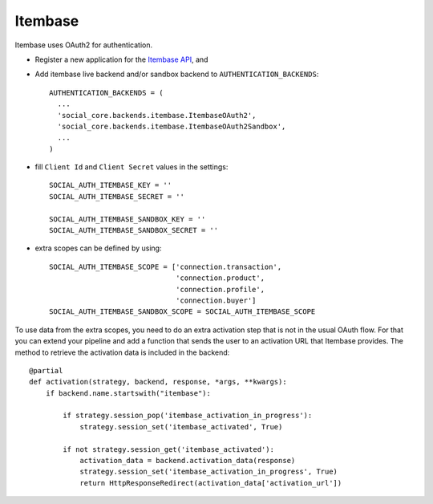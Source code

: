 Itembase
=========

Itembase uses OAuth2 for authentication.

- Register a new application for the `Itembase API`_, and

- Add itembase live backend and/or sandbox backend to ``AUTHENTICATION_BACKENDS``::

      AUTHENTICATION_BACKENDS = (
        ...
        'social_core.backends.itembase.ItembaseOAuth2',
        'social_core.backends.itembase.ItembaseOAuth2Sandbox',
        ...
      )

- fill ``Client Id`` and ``Client Secret`` values in the settings::

    SOCIAL_AUTH_ITEMBASE_KEY = ''
    SOCIAL_AUTH_ITEMBASE_SECRET = ''

    SOCIAL_AUTH_ITEMBASE_SANDBOX_KEY = ''
    SOCIAL_AUTH_ITEMBASE_SANDBOX_SECRET = ''


- extra scopes can be defined by using::

    SOCIAL_AUTH_ITEMBASE_SCOPE = ['connection.transaction',
                                  'connection.product',
                                  'connection.profile',
                                  'connection.buyer']
    SOCIAL_AUTH_ITEMBASE_SANDBOX_SCOPE = SOCIAL_AUTH_ITEMBASE_SCOPE

To use data from the extra scopes, you need to do an extra activation step
that is not in the usual OAuth flow. For that you can extend your pipeline and
add a function that sends the user to an activation URL that Itembase provides.
The method to retrieve the activation data is included in the backend::

    @partial
    def activation(strategy, backend, response, *args, **kwargs):
        if backend.name.startswith("itembase"):

            if strategy.session_pop('itembase_activation_in_progress'):
                strategy.session_set('itembase_activated', True)

            if not strategy.session_get('itembase_activated'):
                activation_data = backend.activation_data(response)
                strategy.session_set('itembase_activation_in_progress', True)
                return HttpResponseRedirect(activation_data['activation_url'])

.. _Itembase API: http://developers.itembase.com/authentication/index
